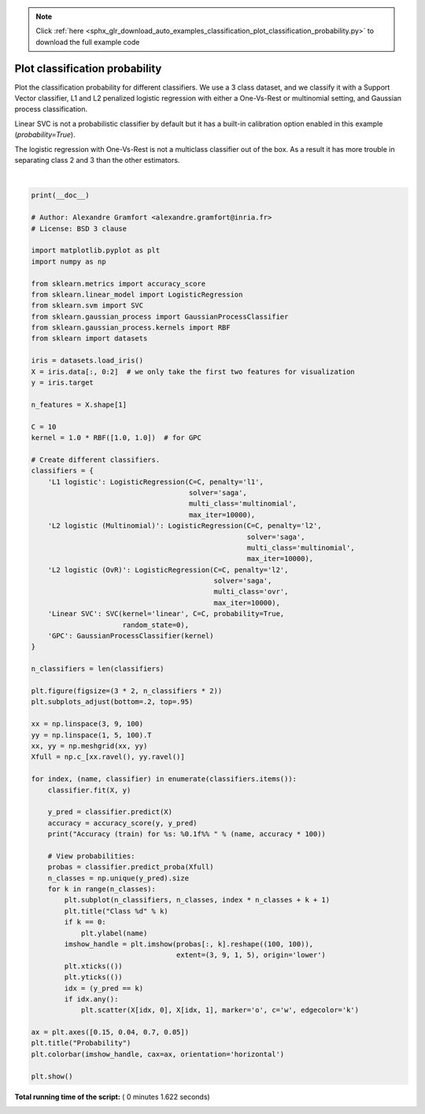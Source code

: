 .. note::
    :class: sphx-glr-download-link-note

    Click :ref:`here <sphx_glr_download_auto_examples_classification_plot_classification_probability.py>` to download the full example code
.. rst-class:: sphx-glr-example-title

.. _sphx_glr_auto_examples_classification_plot_classification_probability.py:


===============================
Plot classification probability
===============================

Plot the classification probability for different classifiers. We use a 3 class
dataset, and we classify it with a Support Vector classifier, L1 and L2
penalized logistic regression with either a One-Vs-Rest or multinomial setting,
and Gaussian process classification.

Linear SVC is not a probabilistic classifier by default but it has a built-in
calibration option enabled in this example (`probability=True`).

The logistic regression with One-Vs-Rest is not a multiclass classifier out of
the box. As a result it has more trouble in separating class 2 and 3 than the
other estimators.




.. image:: /auto_examples/classification/images/sphx_glr_plot_classification_probability_001.png
    :class: sphx-glr-single-img


.. rst-class:: sphx-glr-script-out

 Out:

 .. code-block:: none

    Accuracy (train) for L1 logistic: 82.7% 
    Accuracy (train) for L2 logistic (Multinomial): 82.7% 
    Accuracy (train) for L2 logistic (OvR): 79.3% 
    Accuracy (train) for Linear SVC: 82.0% 
    Accuracy (train) for GPC: 82.7%




|


.. code-block:: python

    print(__doc__)

    # Author: Alexandre Gramfort <alexandre.gramfort@inria.fr>
    # License: BSD 3 clause

    import matplotlib.pyplot as plt
    import numpy as np

    from sklearn.metrics import accuracy_score
    from sklearn.linear_model import LogisticRegression
    from sklearn.svm import SVC
    from sklearn.gaussian_process import GaussianProcessClassifier
    from sklearn.gaussian_process.kernels import RBF
    from sklearn import datasets

    iris = datasets.load_iris()
    X = iris.data[:, 0:2]  # we only take the first two features for visualization
    y = iris.target

    n_features = X.shape[1]

    C = 10
    kernel = 1.0 * RBF([1.0, 1.0])  # for GPC

    # Create different classifiers.
    classifiers = {
        'L1 logistic': LogisticRegression(C=C, penalty='l1',
                                          solver='saga',
                                          multi_class='multinomial',
                                          max_iter=10000),
        'L2 logistic (Multinomial)': LogisticRegression(C=C, penalty='l2',
                                                        solver='saga',
                                                        multi_class='multinomial',
                                                        max_iter=10000),
        'L2 logistic (OvR)': LogisticRegression(C=C, penalty='l2',
                                                solver='saga',
                                                multi_class='ovr',
                                                max_iter=10000),
        'Linear SVC': SVC(kernel='linear', C=C, probability=True,
                          random_state=0),
        'GPC': GaussianProcessClassifier(kernel)
    }

    n_classifiers = len(classifiers)

    plt.figure(figsize=(3 * 2, n_classifiers * 2))
    plt.subplots_adjust(bottom=.2, top=.95)

    xx = np.linspace(3, 9, 100)
    yy = np.linspace(1, 5, 100).T
    xx, yy = np.meshgrid(xx, yy)
    Xfull = np.c_[xx.ravel(), yy.ravel()]

    for index, (name, classifier) in enumerate(classifiers.items()):
        classifier.fit(X, y)

        y_pred = classifier.predict(X)
        accuracy = accuracy_score(y, y_pred)
        print("Accuracy (train) for %s: %0.1f%% " % (name, accuracy * 100))

        # View probabilities:
        probas = classifier.predict_proba(Xfull)
        n_classes = np.unique(y_pred).size
        for k in range(n_classes):
            plt.subplot(n_classifiers, n_classes, index * n_classes + k + 1)
            plt.title("Class %d" % k)
            if k == 0:
                plt.ylabel(name)
            imshow_handle = plt.imshow(probas[:, k].reshape((100, 100)),
                                       extent=(3, 9, 1, 5), origin='lower')
            plt.xticks(())
            plt.yticks(())
            idx = (y_pred == k)
            if idx.any():
                plt.scatter(X[idx, 0], X[idx, 1], marker='o', c='w', edgecolor='k')

    ax = plt.axes([0.15, 0.04, 0.7, 0.05])
    plt.title("Probability")
    plt.colorbar(imshow_handle, cax=ax, orientation='horizontal')

    plt.show()

**Total running time of the script:** ( 0 minutes  1.622 seconds)


.. _sphx_glr_download_auto_examples_classification_plot_classification_probability.py:


.. only :: html

 .. container:: sphx-glr-footer
    :class: sphx-glr-footer-example



  .. container:: sphx-glr-download

     :download:`Download Python source code: plot_classification_probability.py <plot_classification_probability.py>`



  .. container:: sphx-glr-download

     :download:`Download Jupyter notebook: plot_classification_probability.ipynb <plot_classification_probability.ipynb>`


.. only:: html

 .. rst-class:: sphx-glr-signature

    `Gallery generated by Sphinx-Gallery <https://sphinx-gallery.readthedocs.io>`_
